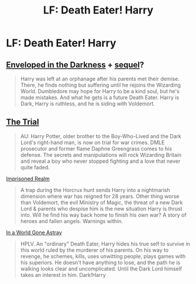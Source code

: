 #+TITLE: LF: Death Eater! Harry

* LF: Death Eater! Harry
:PROPERTIES:
:Author: Rheaeus
:Score: 7
:DateUnix: 1428038985.0
:DateShort: 2015-Apr-03
:FlairText: Request
:END:

** [[https://m.fanfiction.net/s/8704528/1/Enveloped-in-the-Darkness][Enveloped in the Darkness]] + [[https://m.fanfiction.net/s/10191404/1/Embraced-by-the-Darkness][sequel]]?

#+begin_quote
  Harry was left at an orphanage after his parents met their demise. There, he finds nothing but suffering until he rejoins the Wizarding World. Dumbledore may hope for Harry to be a kind soul, but he's made mistakes. And what he gets is a future Death Eater. Harry is Dark, Harry is ruthless, and he is siding with Voldemort.
#+end_quote
:PROPERTIES:
:Author: CrucioCup
:Score: 2
:DateUnix: 1428057804.0
:DateShort: 2015-Apr-03
:END:


** [[https://www.fanfiction.net/s/9276562/1/The-Trial][The Trial]]

#+begin_quote
  AU: Harry Potter, older brother to the Boy-Who-Lived and the Dark Lord's right-hand man, is now on trial for war crimes. DMLE prosecutor and former flame Daphne Greengrass comes to his defense. The secrets and manipulations will rock Wizarding Britain and reveal a boy who never stopped fighting and a love that never quite faded.
#+end_quote

[[https://www.fanfiction.net/s/2705927/1/Imprisoned-Realm][Imprisoned Realm]]

#+begin_quote
  A trap during the Horcrux hunt sends Harry into a nightmarish dimension where war has reigned for 28 years. Other thing worse than Voldemort, the evil Ministry of Magic, the threat of a new Dark Lord & parents who despise him is the new situation Harry is thrust into. Will he find his way back home to finish his own war? A story of heroes and fallen angels. Warnings within.
#+end_quote

[[https://www.fanfiction.net/s/8808516/1/In-a-World-Gone-Astray][In a World Gone Astray]]

#+begin_quote
  HPLV. An "ordinary" Death Eater, Harry hides his true self to survive in this world ruled by the murderer of his parents. On his way to revenge, he schemes, kills, uses unwitting people, plays games with his superiors. He doesn't have anything to lose, and the path he is walking looks clear and uncomplicated. Until the Dark Lord himself takes an interest in him. Dark!Harry
#+end_quote
:PROPERTIES:
:Author: canaki17
:Score: 1
:DateUnix: 1428045247.0
:DateShort: 2015-Apr-03
:END:
